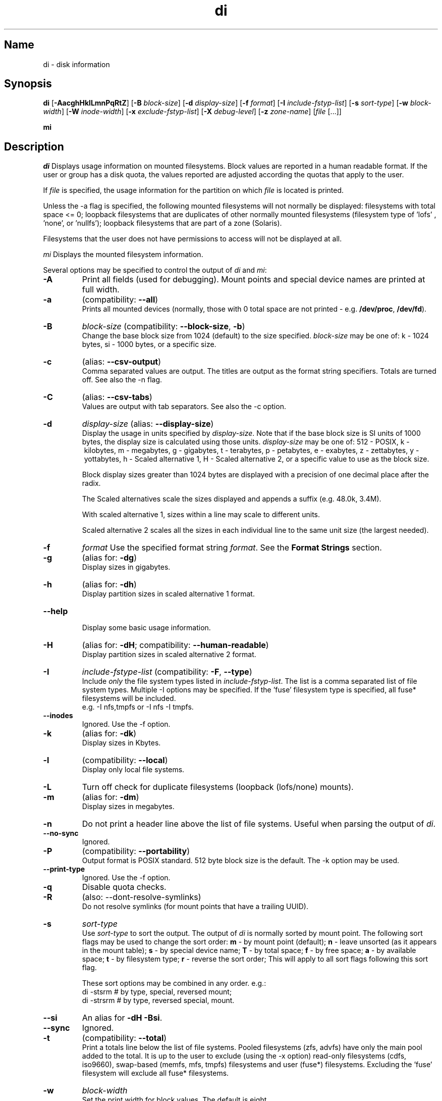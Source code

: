 .\"
.\" di.1
.\"
.\" Copyright 1994-2013 Brad Lanam  Walnut Creek CA USA
.\"
.\" brad.lanam.di_at_gmail.com
.\"
.TH di 1 "17 Jan 2013"
.SH Name
di \- disk information
.SH Synopsis
.\" di [-AacghHklLmnPqRtZ] [-B block-size] [-d display-size] [-f format]
.\" [-I include-fstyp-list] [-s sort-type] [-w block-width]
.\" [-W inode-width] [-x exclude-fstyp-list] [-X debug-level]
.\" [-z zone-name] [file [...]]
.B di
[\fB\-AacghHklLmnPqRtZ\fP]
[\fB\-B\fP \fIblock\-size\fP]
[\fB\-d\fP \fIdisplay\-size\fP]
[\fB\-f\fP \fIformat\fP]
[\fB\-I\fP \fIinclude\-fstyp\-list\fP]
[\fB\-s\fP \fIsort\-type\fP]
[\fB\-w\fP \fIblock\-width\fP]
[\fB\-W\fP \fIinode\-width\fP]
[\fB\-x\fP \fIexclude\-fstyp\-list\fP]
[\fB\-X\fP \fIdebug-level\fP]
[\fB\-z\fP \fIzone\-name\fP]
[\fIfile\fP [...]]
.PP
.B mi
.SH Description
\fIdi\fP Displays usage information on mounted filesystems.  Block values are
reported in a human readable format.  If the user or group has a
disk quota, the values reported are adjusted according the quotas that
apply to the user.
.PP
If \fIfile\fP is specified, the usage information for the partition on which
\fIfile\fP is located is printed.
.PP
Unless the \-a flag is specified, the following mounted
filesystems will not
normally be displayed: filesystems
with total space <= 0;
loopback filesystems that are duplicates
of other normally mounted filesystems (filesystem type of 'lofs'
, 'none', or 'nullfs');
loopback filesystems that are part of a zone (Solaris).
.PP
Filesystems that the user does not have permissions to access will
not be displayed at all.
.PP
\fImi\fP Displays the mounted filesystem information.
.PP
Several options may be specified to
control the output of
\fIdi\fP and \fImi\fP:
.TP
.B \-A
Print all fields (used for debugging).  Mount points and special
device names are printed at full width.
.TP
.B \-a
(compatibility: \fB\-\-all\fP)
.br
Prints all mounted devices (normally, those with 0 total space are not
printed \- e.g. \fB/dev/proc\fP, \fB/dev/fd\fP).
.TP
.B \-B
.I block\-size
(compatibility: \fB\-\-block\-size\fP, \fB\-b\fP)
.br
Change the base block size from 1024 (default) to the size specified.
\fIblock\-size\fP may be one of: k\ \-\ 1024 bytes, si\ \-\ 1000 bytes,
or a specific size.
.TP
.B \-c
(alias: \fB\-\-csv\-output\fP)
.br
Comma separated values are output.  The titles are output as the
format string specifiers.  Totals are turned off. See also the \-n flag.
.TP
.B \-C
(alias: \fB\-\-csv\-tabs\fP)
.br
Values are output with tab separators.
See also the \-c option.
.TP
.B \-d
.I display\-size
(alias: \fB\-\-display\-size\fP)
.br
Display the usage in units specified by \fIdisplay\-size\fP.
Note that if the base block size is SI units of 1000 bytes, the
display size is calculated using those units.
\fIdisplay\-size\fP
may be one of: 512\ \-\ POSIX, k\ \-\ kilobytes,
m\ \-\ megabytes, g\ \-\ gigabytes, t\ \-\ terabytes, p\ \-\ petabytes,
e\ \-\ exabytes, z\ \-\ zettabytes, y\ \-\ yottabytes,
h\ \-\ Scaled alternative 1, H\ \-\ Scaled alternative 2,
or a specific value to use as the block size.
.IP
Block display sizes greater than 1024 bytes are displayed with a precision
of one decimal place after the radix.
.IP
The Scaled alternatives scale the sizes displayed and
appends a suffix (e.g. 48.0k, 3.4M).
.IP
With scaled alternative 1, sizes within a
line may scale to different units.
.IP
Scaled alternative 2 scales all the sizes in each individual line
to the same unit size (the largest needed).
.TP
.B \-f
.I format
Use the specified format string \fIformat\fP.  See the
\fBFormat Strings\fP section.
.TP
.B \-g
(alias for: \fB\-dg\fP)
.br
Display sizes in gigabytes.
.TP
.B \-h
(alias for: \fB\-dh\fP)
.br
Display partition sizes in scaled alternative 1 format.
.TP
.B \-\-help
.br
Display some basic usage information.
.TP
.B \-H
(alias for: \fB\-dH\fP; compatibility: \fB\-\-human\-readable\fP)
.br
Display partition sizes in scaled alternative 2 format.
.TP
.B \-I
.I include\-fstype\-list
(compatibility: \fB\-F\fP, \fB\-\-type\fP)
.br
Include \fIonly\fP the file system types listed in \fIinclude\-fstyp\-list\fP.
The list is a comma separated list of file system types.
Multiple \-I options may be specified.  If the 'fuse' filesystem type
is specified, all fuse* filesystems will be included.
.br
e.g. \-I nfs,tmpfs or \-I nfs \-I tmpfs.
.TP
.B \-\-inodes
Ignored.  Use the \-f option.
.TP
.B \-k
(alias for: \fB\-dk\fP)
.br
Display sizes in Kbytes.
.TP
.B \-l
(compatibility: \fB\-\-local\fP)
.br
Display only local file systems.
.TP
.B \-L
Turn off check for duplicate filesystems (loopback (lofs/none) mounts).
.TP
.B \-m
(alias for: \fB\-dm\fP)
.br
Display sizes in megabytes.
.TP
.B \-n
Do not print a header line above the list of file systems.  Useful when
parsing the output of \fIdi\fP.
.TP
.B \-\-no\-sync
Ignored.
.TP
.B \-P
(compatibility: \fB\-\-portability\fP)
.br
Output format is POSIX standard.
512 byte block size is the default.  The \-k option may be used.
.TP
.B \-\-print\-type
Ignored.  Use the \-f option.
.TP
.B \-q
Disable quota checks.
.TP
.B \-R
(also: \-\-dont\-resolve\-symlinks)
.br
Do not resolve symlinks (for mount points that have a trailing UUID).
.TP
.B \-s
.I sort\-type
.br
Use \fIsort\-type\fP to sort the output.
The output of \fIdi\fP is normally sorted by mount point.  The following
sort flags may be used to change the sort order:
\fBm\fP \- by mount point (default);
\fBn\fP \- leave unsorted (as it appears in
the mount table);
\fBs\fP \- by special device name;
\fBT\fP \- by total space;
\fBf\fP \- by free space;
\fBa\fP \- by available space;
\fBt\fP \- by filesystem type;
\fBr\fP \- reverse the sort order; This will apply to all sort flags
following this sort flag.
.IP
These sort options may be combined in any order.  e.g.:
.RS
di \-stsrm # by type, special, reversed mount;
.br
di \-strsrm # by type, reversed special, mount.
.RE
.TP
.B \-\-si
An alias for \fB-dH -Bsi\fP.
.TP
.B \-\-sync
Ignored.
.TP
.B \-t
(compatibility: \fB\-\-total\fP)
.br
Print a totals line below the list of file systems.
Pooled filesystems (zfs, advfs) have only the main pool added to the total.
It is up to the user
to exclude (using the \-x option) read\-only filesystems (cdfs, iso9660),
swap-based (memfs, mfs, tmpfs) filesystems and user (fuse*)
filesystems.  Excluding the 'fuse' filesystem will exclude all
fuse* filesystems.
.TP
.B \-w
.I block\-width
.br
Set the print width for block values.  The default is eight.
.TP
.B \-v
Ignored.
.TP
.B \-\-version
.br
Display di's version and default format string.
.TP
.B \-W
.I inode\-width
.br
Set the print width for inode values.  Default is seven.
.TP
.B \-x
.I exclude\-fstype\-list
(compatibility: \fB\-\-exclude\-type\fP)
.br
Exclude the file system types listed in \fIexclude\-fstyp\-list\fP.
The list is a comma separated list of file system types.
Multiple \-x options may be specified.  If the 'fuse' filesystem
type is excluded, all fuse* filesystems will be excluded.
e.g. \-x nfs,tmpfs or \-x nfs \-x tmpfs.
.TP
.B \-X
.I level
.br
Set the program's debugging level to \fIdebug-level\fP.
.TP
.B \-z
.I zone-name
.br
Display the filesystems for the specified zone.
The zone must be visible to the user.
.TP
.B \-Z
(alias for: \fB\-z all\fP)
.br
Display the filesystems for all visible zones.
.SH Format Strings
The output of \fIdi\fP may be specified via a format string.  This
string may be given either via the \fB-f\fP command line option or as
part of the \fBDI_ARGS\fP environment variable.
The format string may specify the
following columns:
.RS .5
.TP
.B m
Print the name of the mount point.
.TP
.B M
Print the name of the mount point, at full length.  The mount point
is formatted to the maximum width necessary for the longest mount
point name.
.TP
.B s
Print the file system name (special device or remote mount point).
.TP
.B S
Print the file system name (special device or remote mount point),
at full length.
The file system name
is formatted to the maximum width necessary for the longest file system
name.
.TP
.B t
Print the file system type.
.TP
.B T
Print the file system type at full length.  The file system type
is formatted to the maximum width necessary for the longest file system
type.
.TP
.B Total Available
.TP
.B b
Print the total number of megabytes on the file system.
.TP
.B B
Print the total number of megabytes on the file system
available for use by normal
users.
.TP
.B In Use
.TP
.B u
Print the number of megabytes in use on the file system
(actual number of megabytes used = total \- free).
.TP
.B c
Print the number of megabytes not available for use by normal users
(total \- available).
.TP
.B Free
.TP
.B f
Print the number of free (unused) megabytes on the file system.
.TP
.B v
Print the number of megabytes available for use by normal users.
.TP
.B Percentage Used
.TP
.B p
Print the percentage of megabytes not available for use by normal users
(number of megabytes not available for use / total disk space).
.TP
.B 1
Print the percentage of total megabytes in use
(actual number of megabytes used / total disk space).
.TP
.B 2
Print the percentage of megabytes in use, BSD-style.  Represents the
percentage of user-available space in use.  Note that values over 100%
are possible
(actual number of megabytes used / disk
space available to non-root users).
.TP
.B Percentage Free
.TP
.B a
Print the percentage of megabytes available for use by normal users
(number of megabytes available for use / total disk space).
.TP
.B 3
Print the percentage of total megabytes free
(actual number of megabytes free / total disk space).
.TP
.B Inodes
.TP
.B i
Print the total number of file slots (inodes) that can be created on the file
system.
.TP
.B U
Print the number of file slots in use.
.TP
.B F
Print the number of file slots available.
.TP
.B P
Print the percentage of file slots in use.
.TP
.B Mount Information
.TP
.B I
Print the time the filesystem was mounted.  This column is
not supported on all systems.
.TP
.B O
Print the filesystem mount options.
.RE
.PP
The default format string for \fIdi\fP is \fBsmbuvpT\fP.
.PP
The default format string for \fImi\fP is \fBMSTIO\fP.
.PP
The format string may also contain any other character not listed
above.  The character will be printed as is.  e.g. di \-f 'mbuvp|iUFP'
will print the character '|' between the disk usage and the file slot
usage.  The command sequence:
.RS
.br
di \-f 'mbuvp
.br
miUFP'
.br
.RE
will print two lines of data for each filesystem.
.SH Examples
Various \fIdf\fP
equivalent format strings for System V release 4 are:
.RS
\fI/usr/bin/df \-v\fP     di \-P \-f msbuf1
.br
\fI/usr/bin/df \-k\fP     di \-dk \-f sbcvpm
.br
\fI/usr/ucb/df\fP        di \-dk \-f sbuv2m
.RE
GNU df:
.RS
\fIdf\fP                 di \-dk \-f SbuvpM \-w 10
.br
\fIdf \-T\fP              di \-dk \-f STbuvpM \-w 10
.RE
AIX df:
.RS
\fIdf\fP                 di \-d 512 \-f Sbf1UPM \-w 10
.br
\fIdf \-I\fP              di -d 512 \-f Sbuf1M
.br
\fIdf \-I \-M\fP           di \-d 512 \-f SMbuf1 \-w 10
.RE
HP-UX bdf:
.RS
\fIbdf\fP                di \-d k \-f Sbuv2M
.br
\fIbdf \-i\fP             di \-d k \-f Sbuv2UFPM
.RE
.PP
If you like your numbers to add up/calculate the percentage
correctly, try one
of the following format strings:
.PP
.RS
di \-f SMbuf1T
.br
di \-f SMbcvpT
.br
di \-f SMBuv2T
.RE
.SH Environment Variables
The DI_ARGS environment variable may be used to specify command
line arguments.  e.g. If you always want gigabytes displayed, set
DI_ARGS equal to "\-dg".  Any command line arguments specified
will override the DI_ARGS environment variable.
.PP
The DI_LOCALE_DIR environment variable may be used to specify the
location of the di program's locale message files.
.PP
The GNU df POSIXLY_CORRECT, and DF_BLOCK_SIZE and the BSD BLOCKSIZE
environment variables are honored.
.SH Note
For filesystems that do not report available space (e.g. System V
release 3), the number of available space is set to the free space.
.SH WARNING
Do not replace your system's \fIdf\fP command with this program.  You
will in all likelihood break your installation procedures.
.SH See Also
df(1), fstab(5), getmnt(2), getmntinfo(2), mnttab(4), mount(1M)
statfs(2), statvfs(2)
.SH Bugs
Send bug reports to: brad.lanam.di_at_gmail.com
.PP
Known Issues:
.PP
di will probably not process a zettabyte or yottabyte sized filesystem
properly due to overflow of a long long.
.SH Website
https://gentoo.com/di/
.SH Author
This program is Copyright 1994-2011 by Brad Lanam.
.PP
Brad Lanam, Walnut Creek, CA (brad.lanam.di_at_gmail.com)
